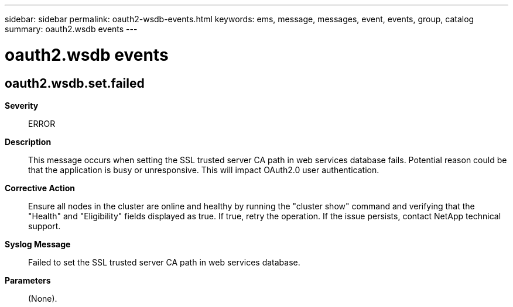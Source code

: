 ---
sidebar: sidebar
permalink: oauth2-wsdb-events.html
keywords: ems, message, messages, event, events, group, catalog
summary: oauth2.wsdb events
---

= oauth2.wsdb events
:toclevels: 1
:hardbreaks:
:nofooter:
:icons: font
:linkattrs:
:imagesdir: ./media/

== oauth2.wsdb.set.failed
*Severity*::
ERROR
*Description*::
This message occurs when setting the SSL trusted server CA path in web services database fails. Potential reason could be that the application is busy or unresponsive. This will impact OAuth2.0 user authentication.
*Corrective Action*::
Ensure all nodes in the cluster are online and healthy by running the "cluster show" command and verifying that the "Health" and "Eligibility" fields displayed as true. If true, retry the operation. If the issue persists, contact NetApp technical support.
*Syslog Message*::
Failed to set the SSL trusted server CA path in web services database.
*Parameters*::
(None).
